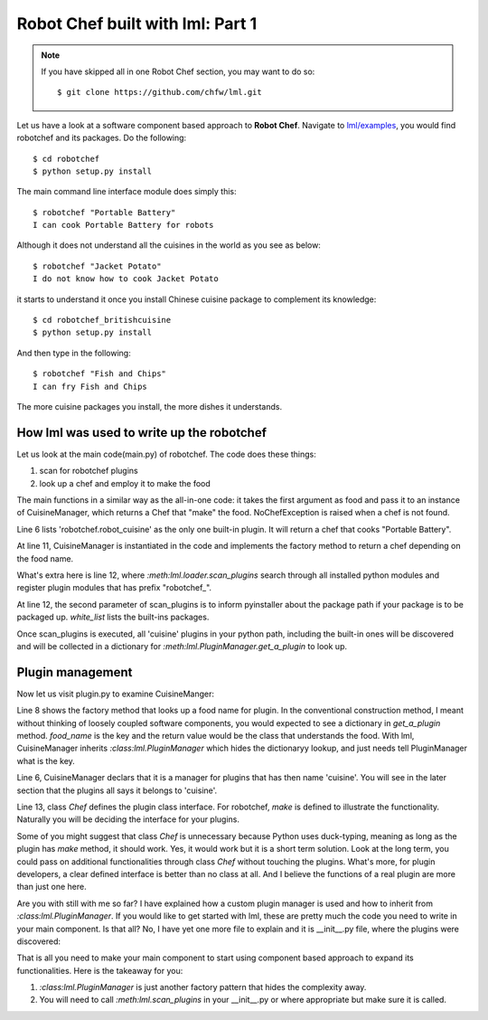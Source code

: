 Robot Chef built with lml: Part 1
====================================

.. note::

   If you have skipped all in one Robot Chef section, you may want to do so::

       $ git clone https://github.com/chfw/lml.git


Let us have a look at a software component based approach to **Robot Chef**.
Navigate to `lml/examples <https://github.com/chfw/lml/tree/master/examples>`_,
you would find robotchef and its packages. Do the following::

    $ cd robotchef
    $ python setup.py install

The main command line interface module does simply this::

    $ robotchef "Portable Battery"
    I can cook Portable Battery for robots

Although it does not understand all the cuisines in the world as you see
as below::

    $ robotchef "Jacket Potato"
    I do not know how to cook Jacket Potato

it starts to understand it once you install Chinese cuisine package to complement
its knowledge::

    $ cd robotchef_britishcuisine
    $ python setup.py install

And then type in the following::

     $ robotchef "Fish and Chips"
     I can fry Fish and Chips

The more cuisine packages you install, the more dishes it understands.


How lml was used to write up the robotchef
----------------------------------------------------------

Let us look at the main code(main.py) of robotchef. The code does these things:

#. scan for robotchef plugins
#. look up a chef and employ it to make the food

.. code-block:: python
   :linenos:
   :emphasize-lines: 6,11-12

   from lml.loader import scan_plugins

   from robotchef.plugin import CuisineManager, NoChefException


   BUILTINS = ['robotchef.robot_cuisine']


   def main():
       ...
       cuisine_manager = CuisineManager()
       scan_plugins("robotchef_", 'robotchef', white_list=BUILTINS)

       food_name = sys.argv[1]
       try:
           knowledged_chef = cuisine_manager.get_a_plugin(food_name)
           knowledged_chef.make(food=food_name)
       except NoChefException:
           print("I do not know how to cook " + food_name)


The main functions in a similar way as the all-in-one code: it takes the first argument
as food and pass it to an instance of CuisineManager, which returns a Chef that
"make" the food. NoChefException is raised when a chef is not found.

Line 6 lists 'robotchef.robot_cuisine' as the only one built-in plugin. It will return
a chef that cooks "Portable Battery".

At line 11, CuisineManager is instantiated in the code and implements the factory method
to return a chef depending on the food name. 

What's extra here is line 12, where `:meth:lml.loader.scan_plugins` search through all
installed python modules and register plugin modules that has prefix "robotchef_".

At line 12, the second parameter of scan_plugins is to inform pyinstaller about the
package path if your package is to be packaged up. `white_list` lists the built-ins
packages.

Once scan_plugins is executed, all 'cuisine' plugins in your python path, including
the built-in ones will be discovered and will be collected in a dictionary for
`:meth:lml.PluginManager.get_a_plugin` to look up.

Plugin management
-----------------------

.. _plugin:


Now let us visit plugin.py to examine CuisineManger:

.. code-block:: python
   :linenos:

   from lml.plugin import PluginManager


   class CuisineManager(PluginManager):
       def __init__(self):
           PluginManager.__init__(self, "cuisine")

       def get_a_plugin(self, food_name=None, **keywords):
           return PluginManager.get_a_plugin(self, key=food_name, **keywords)

       def raise_exception(self, key):
           raise NoChefException("Cannot find a chef")
   
   
   class Chef(object):
   
       def make(self, **params):
           print("I am a chef")

Line 8 shows the factory method that looks up a food name for plugin. In the
conventional construction method, I meant without thinking of loosely coupled
software components, you would expected to see a dictionary in `get_a_plugin`
method. `food_name` is the key and the return value would be the class that
understands the food. With lml, CuisineManager inherits `:class:lml.PluginManager`
which hides the dictionaryy lookup, and just needs tell PluginManager what is the
key.

Line 6, CuisineManager declars that it is a manager for plugins that has then name
'cuisine'. You will see in the later section that the plugins all says it belongs
to 'cuisine'.

Line 13, class `Chef` defines the plugin class interface. For robotchef, `make` is
defined to illustrate the functionality. Naturally you will be deciding the
interface for your plugins.

Some of you might suggest that class `Chef` is unnecessary because Python uses
duck-typing, meaning as long as the plugin has `make` method, it should work. Yes,
it would work but it is a short term solution. Look at the long term, you could
pass on additional functionalities through class `Chef` without touching the
plugins. What's more, for plugin developers, a clear defined interface is better
than no class at all. And I believe the functions of a real plugin are more than
just one here.

Are you with still with me so far? I have explained how a custom plugin manager
is used and how to inherit from `:class:lml.PluginManager`. If you would like
to get started with lml, these are pretty much the code you need to write in
your main component. Is that all? No, I have yet one more file to explain and
it is __init__.py file, where the plugins were discovered:


That is all you need to make your main component to start using component based approach
to expand its functionalities. Here is the takeaway for you:

#. `:class:lml.PluginManager` is just another factory pattern that hides the
   complexity away.
#. You will need to call `:meth:lml.scan_plugins` in your __init__.py or where
   appropriate but make sure it is called.
